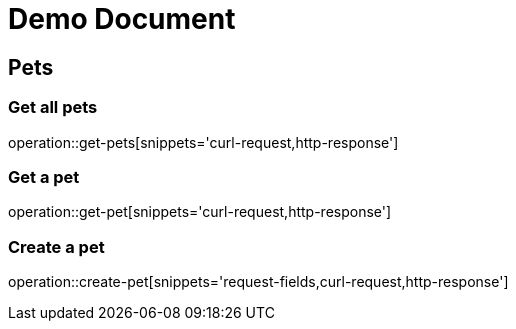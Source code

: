 // :doctype: book
// :toc: left
// :toclevels: 3
= Demo Document

== Pets

=== Get all pets
operation::get-pets[snippets='curl-request,http-response']

=== Get a pet
operation::get-pet[snippets='curl-request,http-response']

=== Create a pet

operation::create-pet[snippets='request-fields,curl-request,http-response']
